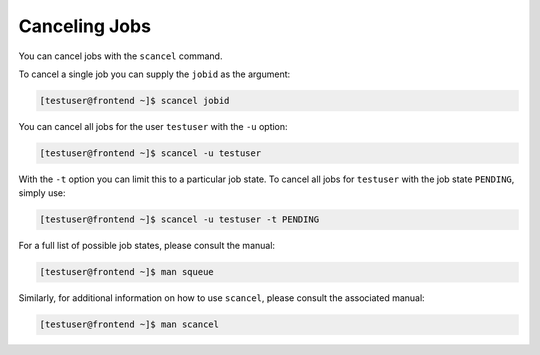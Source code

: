 Canceling Jobs
==============
You can cancel jobs with the ``scancel`` command.

To cancel a single job you can supply the ``jobid`` as the argument:

.. code-block:: console

   [testuser@frontend ~]$ scancel jobid

You can cancel all jobs for the user ``testuser`` with the ``-u`` option:

.. code-block:: console

   [testuser@frontend ~]$ scancel -u testuser

With the ``-t`` option you can limit this to a particular job state. To cancel all jobs for ``testuser`` with the job state ``PENDING``, simply use:

.. code-block:: console

   [testuser@frontend ~]$ scancel -u testuser -t PENDING

For a full list of possible job states, please consult the manual:

.. code-block:: console

   [testuser@frontend ~]$ man squeue

Similarly, for additional information on how to use ``scancel``, please consult the associated manual:

.. code-block:: console

   [testuser@frontend ~]$ man scancel
